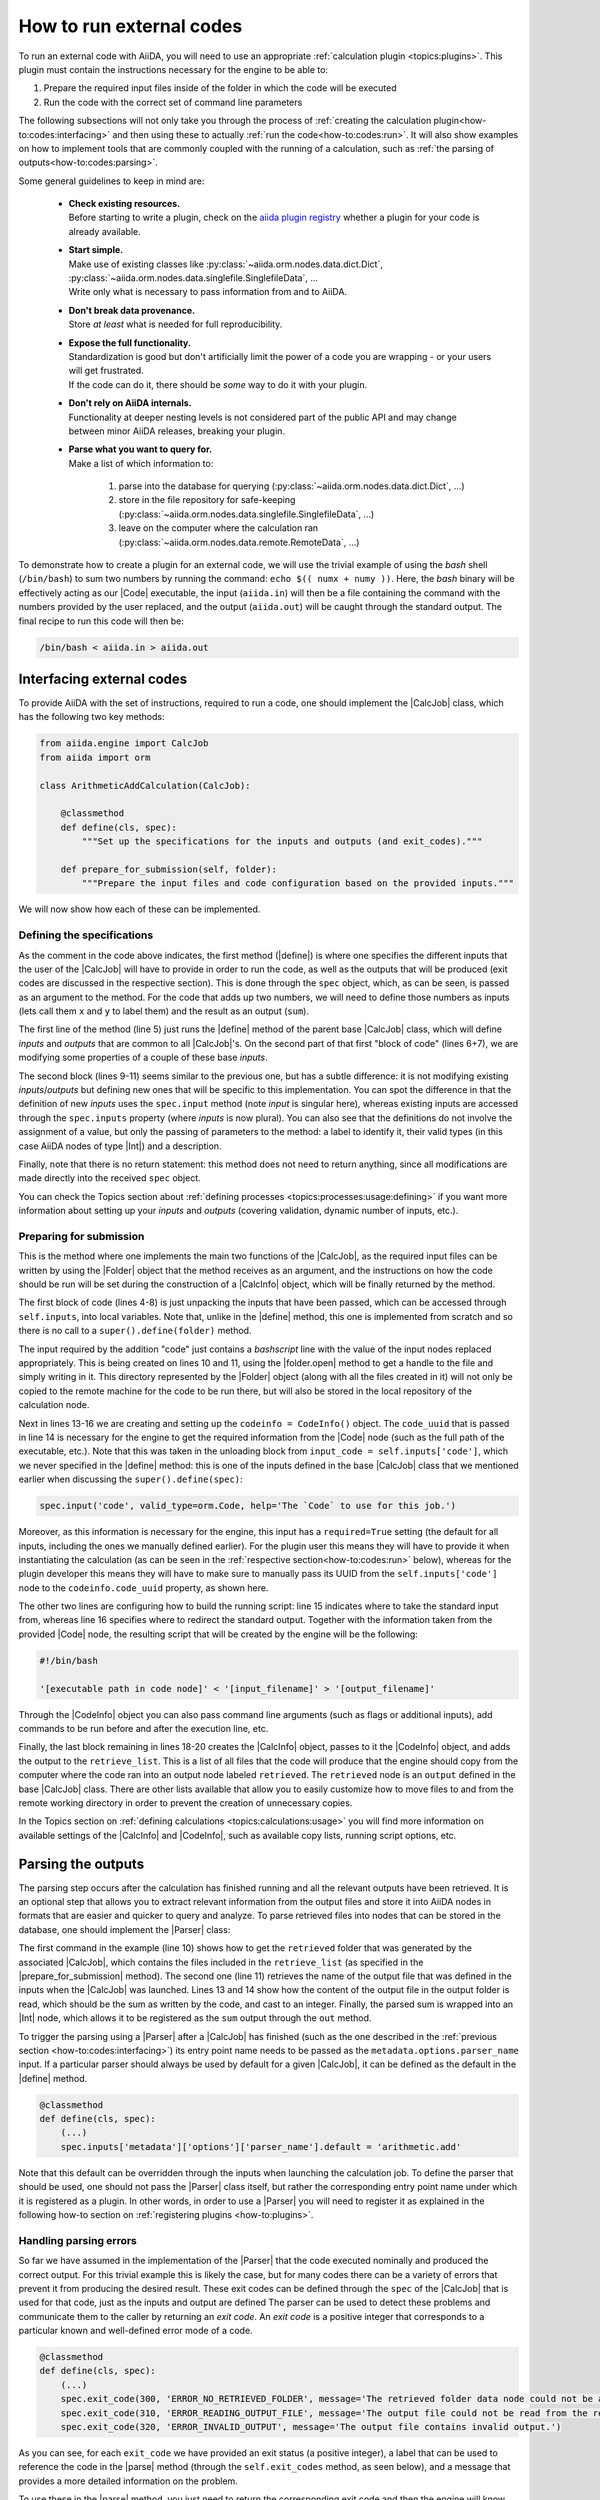 .. _how-to:codes:

*************************
How to run external codes
*************************

To run an external code with AiiDA, you will need to use an appropriate :ref:`calculation plugin <topics:plugins>`.
This plugin must contain the instructions necessary for the engine to be able to:

1. Prepare the required input files inside of the folder in which the code will be executed
2. Run the code with the correct set of command line parameters

The following subsections will not only take you through the process of :ref:`creating the calculation plugin<how-to:codes:interfacing>` and then using these to actually :ref:`run the code<how-to:codes:run>`.
It will also show examples on how to implement tools that are commonly coupled with the running of a calculation, such as :ref:`the parsing of outputs<how-to:codes:parsing>`.

.. todo::

    Add to preceding sentence: :ref:`the communication with external machines<how-to:codes:transport>` and the interaction with its :ref:`scheduling software<how-to:codes:scheduler>`.

Some general guidelines to keep in mind are:

 * | **Check existing resources.**
   | Before starting to write a plugin, check on the `aiida plugin registry <https://aiidateam.github.io/aiida-registry/>`_ whether a plugin for your code is already available.
 * | **Start simple.**
   | Make use of existing classes like :py:class:`~aiida.orm.nodes.data.dict.Dict`, :py:class:`~aiida.orm.nodes.data.singlefile.SinglefileData`, ...
   | Write only what is necessary to pass information from and to AiiDA.
 * | **Don't break data provenance.**
   | Store *at least* what is needed for full reproducibility.
 * | **Expose the full functionality.**
   | Standardization is good but don't artificially limit the power of a code you are wrapping - or your users will get frustrated.
   | If the code can do it, there should be *some* way to do it with your plugin.
 * | **Don't rely on AiiDA internals.**
   | Functionality at deeper nesting levels is not considered part of the public API and may change between minor AiiDA releases, breaking your plugin.
 * | **Parse what you want to query for.**
   | Make a list of which information to:

     #. parse into the database for querying (:py:class:`~aiida.orm.nodes.data.dict.Dict`, ...)
     #. store in the file repository for safe-keeping (:py:class:`~aiida.orm.nodes.data.singlefile.SinglefileData`, ...)
     #. leave on the computer where the calculation ran (:py:class:`~aiida.orm.nodes.data.remote.RemoteData`, ...)

To demonstrate how to create a plugin for an external code, we will use the trivial example of using the `bash` shell (``/bin/bash``) to sum two numbers by running the command: ``echo $(( numx + numy ))``.
Here, the `bash` binary will be effectively acting as our |Code| executable, the input (``aiida.in``) will then be a file containing the command with the numbers provided by the user replaced, and the output (``aiida.out``) will be caught through the standard output.
The final recipe to run this code will then be:

.. code-block:: bash

    /bin/bash < aiida.in > aiida.out

.. _how-to:codes:interfacing:

Interfacing external codes
==========================

To provide AiiDA with the set of instructions, required to run a code, one should implement the |CalcJob| class, which has the following two key methods:

.. code-block:: python

    from aiida.engine import CalcJob
    from aiida import orm

    class ArithmeticAddCalculation(CalcJob):

        @classmethod
        def define(cls, spec):
            """Set up the specifications for the inputs and outputs (and exit_codes)."""

        def prepare_for_submission(self, folder):
            """Prepare the input files and code configuration based on the provided inputs."""

We will now show how each of these can be implemented.

Defining the specifications
---------------------------

As the comment in the code above indicates, the first method (|define|) is where one specifies the different inputs that the user of the |CalcJob| will have to provide in order to run the code, as well as the outputs that will be produced (exit codes are discussed in the respective section).
This is done through the |spec| object, which, as can be seen, is passed as an argument to the method.
For the code that adds up two numbers, we will need to define those numbers as inputs (lets call them ``x`` and ``y`` to label them) and the result as an output (``sum``).

.. code-block:: python
   :linenos:

    @classmethod
    def define(cls, spec):
        """Set up the specifications for the inputs and outputs (and exit_codes)."""

        super().define(spec)
        spec.inputs['metadata']['options']['input_filename'].default = 'aiida.in'
        spec.inputs['metadata']['options']['output_filename'].default = 'aiida.out'

        spec.input('x', valid_type=orm.Int, help='The left operand.')
        spec.input('y', valid_type=orm.Int, help='The right operand.')
        spec.output('sum', valid_type=orm.Int, help='The sum of the left and right operand.')

The first line of the method (line 5) just runs the |define| method of the parent base |CalcJob| class, which will define `inputs` and `outputs` that are common to all |CalcJob|'s.
On the second part of that first "block of code" (lines 6+7), we are modifying some properties of a couple of these base `inputs`.

The second block (lines 9-11) seems similar to the previous one, but has a subtle difference: it is not modifying existing `inputs`/`outputs` but defining new ones that will be specific to this implementation.
You can spot the difference in that the definition of new `inputs` uses the ``spec.input`` method (note `input` is singular here), whereas existing inputs are accessed through the ``spec.inputs`` property (where `inputs` is now plural).
You can also see that the definitions do not involve the assignment of a value, but only the passing of parameters to the method: a label to identify it, their valid types (in this case AiiDA nodes of type |Int|) and a description.

Finally, note that there is no return statement: this method does not need to return anything, since all modifications are made directly into the received |spec| object.

You can check the Topics section about :ref:`defining processes <topics:processes:usage:defining>` if you want more information about setting up your `inputs` and `outputs` (covering validation, dynamic number of inputs, etc.).

Preparing for submission
------------------------

This is the method where one implements the main two functions of the |CalcJob|, as the required input files can be written by using the |Folder| object that the method receives as an argument, and the instructions on how the code should be run will be set during the construction of a |CalcInfo| object, which will be finally returned by the method.

.. code-block:: python
   :linenos:

    def prepare_for_submission(self, folder):
        """Prepare the input files and code configuration based on the provided inputs."""

        input_x = self.inputs['x']
        input_y = self.inputs['y']
        input_code = self.inputs['code']
        input_filename = self.inputs['metadata']['options']['input_filename']
        output_filename = self.inputs['metadata']['options']['output_filename']

        with folder.open(input_filename, 'w', encoding='utf8') as handle:
            handle.write('echo $(( {} + {} ))\n'.format(input_x.value, input_y.value))

        codeinfo = CodeInfo()
        codeinfo.code_uuid = input_code.uuid
        codeinfo.stdin_name = input_filename
        codeinfo.stdout_name = output_filename

        calcinfo = CalcInfo()
        calcinfo.codes_info = [codeinfo]
        calcinfo.retrieve_list = [output_filename]

        return calcinfo

The first block of code (lines 4-8) is just unpacking the inputs that have been passed, which can be accessed through ``self.inputs``, into local variables.
Note that, unlike in the |define| method, this one is implemented from scratch and so there is no call to a ``super().define(folder)`` method.

The input required by the addition "code" just contains a `bashscript` line with the value of the input nodes replaced appropriately.
This is being created on lines 10 and 11, using the |folder.open| method to get a handle to the file and simply writing in it.
This directory represented by the |Folder| object (along with all the files created in it) will not only be copied to the remote machine for the code to be run there, but will also be stored in the local repository of the calculation node.

Next in lines 13-16 we are creating and setting up the ``codeinfo = CodeInfo()`` object.
The ``code_uuid`` that is passed in line 14 is necessary for the engine to get the required information from the |Code| node (such as the full path of the executable, etc.).
Note that this was taken in the unloading block from ``input_code = self.inputs['code']``, which we never specified in the |define| method: this is one of the inputs defined in the base |CalcJob| class that we mentioned earlier when discussing the ``super().define(spec)``:

.. code-block:: python

    spec.input('code', valid_type=orm.Code, help='The `Code` to use for this job.')

Moreover, as this information is necessary for the engine, this input has a ``required=True`` setting (the default for all inputs, including the ones we manually defined earlier).
For the plugin user this means they will have to provide it when instantiating the calculation (as can be seen in the :ref:`respective section<how-to:codes:run>` below), whereas for the plugin developer this means they will have to make sure to manually pass its UUID from the ``self.inputs['code']`` node to the ``codeinfo.code_uuid`` property, as shown here.

The other two lines are configuring how to build the running script: line 15 indicates where to take the standard input from, whereas line 16 specifies where to redirect the standard output.
Together with the information taken from the provided |Code| node, the resulting script that will be created by the engine will be the following:

.. code-block:: bash

    #!/bin/bash

    '[executable path in code node]' < '[input_filename]' > '[output_filename]'

Through the |CodeInfo| object you can also pass command line arguments (such as flags or additional inputs), add commands to be run before and after the execution line, etc.

Finally, the last block remaining in lines 18-20 creates the |CalcInfo| object, passes to it the |CodeInfo| object, and adds the output to the ``retrieve_list``.
This is a list of all files that the code will produce that the engine should copy from the computer where the code ran into an output node labeled ``retrieved``.
The ``retrieved`` node is an ``output`` defined in the base |CalcJob| class.
There are other lists available that allow you to easily customize how to move files to and from the remote working directory in order to prevent the creation of unnecessary copies.

In the Topics section on :ref:`defining calculations <topics:calculations:usage>` you will find more information on available settings of the |CalcInfo| and |CodeInfo|, such as available copy lists, running script options, etc.

.. _how-to:codes:parsing:

Parsing the outputs
===================

The parsing step occurs after the calculation has finished running and all the relevant outputs have been retrieved.
It is an optional step that allows you to extract relevant information from the output files and store it into AiiDA nodes in formats that are easier and quicker to query and analyze.
To parse retrieved files into nodes that can be stored in the database, one should implement the |Parser| class:

.. code-block:: python
   :linenos:

    from aiida.parsers.parser import Parser
    from aiida.common import exceptions
    from aiida import orm

    class ArithmeticAddParser(Parser):

        def parse(self, **kwargs):
            """Parse the contents of the retrieved output files into nodes."""

            output_folder = self.retrieved
            output_filename = self.node.get_option('output_filename')

            with output_folder.open(output_filename, 'r') as handle:
                result = int(handle.read())

            self.out('sum', orm.Int(result))

The first command in the example (line 10) shows how to get the ``retrieved`` folder that was generated by the associated |CalcJob|, which contains the files included in the ``retrieve_list`` (as specified in the |prepare_for_submission| method).
The second one (line 11) retrieves the name of the output file that was defined in the inputs when the |CalcJob| was launched.
Lines 13 and 14 show how the content of the output file in the output folder is read, which should be the sum as written by the code, and cast to an integer.
Finally, the parsed sum is wrapped into an |Int| node, which allows it to be registered as the ``sum`` output through the ``out`` method.

To trigger the parsing using a |Parser| after a |CalcJob| has finished (such as the one described in the :ref:`previous section <how-to:codes:interfacing>`) its entry point name needs to be passed as the ``metadata.options.parser_name`` input.
If a particular parser should always be used by default for a given |CalcJob|, it can be defined as the default in the |define| method.

.. code-block:: python

    @classmethod
    def define(cls, spec):
        (...)
        spec.inputs['metadata']['options']['parser_name'].default = 'arithmetic.add'

Note that this default can be overridden through the inputs when launching the calculation job.
To define the parser that should be used, one should not pass the |Parser| class itself, but rather the corresponding entry point name under which it is registered as a plugin.
In other words, in order to use a |Parser| you will need to register it as explained in the following how-to section on :ref:`registering plugins <how-to:plugins>`.

Handling parsing errors
-----------------------

So far we have assumed in the implementation of the |Parser| that the code executed nominally and produced the correct output.
For this trivial example this is likely the case, but for many codes there can be a variety of errors that prevent it from producing the desired result.
These exit codes can be defined through the |spec| of the |CalcJob| that is used for that code, just as the inputs and output are defined
The parser can be used to detect these problems and communicate them to the caller by returning an `exit code`.
An `exit code` is a positive integer that corresponds to a particular known and well-defined error mode of a code.

.. code-block:: python

    @classmethod
    def define(cls, spec):
        (...)
        spec.exit_code(300, 'ERROR_NO_RETRIEVED_FOLDER', message='The retrieved folder data node could not be accessed.')
        spec.exit_code(310, 'ERROR_READING_OUTPUT_FILE', message='The output file could not be read from the retrieved folder.')
        spec.exit_code(320, 'ERROR_INVALID_OUTPUT', message='The output file contains invalid output.')

As you can see, for each ``exit_code`` we have provided an exit status (a positive integer), a label that can be used to reference the code in the |parse| method (through the ``self.exit_codes`` method, as seen below), and a message that provides a more detailed information on the problem.

To use these in the |parse| method, you just need to return the corresponding exit code and then the engine will know when to set it on the corresponding calculation job node.

.. code-block:: python
   :linenos:

    def parse(self, **kwargs):
        """Parse the contents of the retrieved output files into nodes."""

        try:
            output_folder = self.retrieved
        except exceptions.NotExistent:
            return self.exit_codes.ERROR_NO_RETRIEVED_FOLDER

        output_filename = self.node.get_option('output_filename')

        try:
            with output_folder.open(output_filename, 'r') as handle:
                try:
                    result = int(handle.read())
                except ValueError:
                    return self.exit_codes.ERROR_INVALID_OUTPUT
        except OSError:
            return self.exit_codes.ERROR_READING_OUTPUT_FILE


        self.out('sum', orm.Int(result))

You can see there is one for the case where no ``retrieve`` output was found (lines 4-7), another for the case of not being able to read the output file (outter ``try``/``except`` structure in lines 11-18), and finally one for when the result printed in the file is not a valid integer (inner ``try``/``except`` structure in lines 13-16).
The Topics section on :ref:`defining processes <topics:processes:usage:defining>` provides additional information on how to use exit codes.

.. todo::

    .. _how-to:codes:computers:

    title: Configuring remote computers

    `#4123`_

.. _how-to:codes:run:

Running external codes
======================

To run an external code with AiiDA, you will need to use an appropriate :ref:`calculation plugin <topics:plugins>` that knows how to transform the input nodes into the input files that the code expects, copy everything in the code's machine, run the calculation and retrieve the results.
You can check the `plugin registry <https://aiidateam.github.io/aiida-registry/>`_ to see if a plugin already exists for the code that you would like to run.
If that is not the case, you can :ref:`develop your own <how-to:codes:interfacing>`.
After you have installed the plugin, you can start running the code through AiiDA.
To check which calculation plugins you have currently installed, run:

.. code-block:: bash

    $ verdi plugin list aiida.calculations

As an example, we will show how to use the ``arithmetic.add`` plugin, which is a pre-installed plugin that uses the `bash shell <https://www.gnu.org/software/bash/>`_ to sum two integers.
You can access it with the ``CalculationFactory``:

.. code-block:: python

    from aiida.plugins import CalculationFactory
    calculation_class = CalculationFactory('arithmetic.add')

Next, we provide the inputs for the code when running the calculation.
Use ``verdi plugin`` to determine what inputs a specific plugin expects:

.. code-block:: bash

    $ verdi plugin list aiida.calculations arithmetic.add
    (...)
        Inputs:
               code:  required  Code        The `Code` to use for this job.
                  x:  required  Int, Float  The left operand.
                  y:  required  Int, Float  The right operand.
    (...)

You will see that 3 inputs nodes are required: two containing the values to add up (``x``, ``y``) and one containing information about the specific code to execute (``code``).
If you already have these nodes in your database, you can get them by :ref:`querying for them <how-to:data:find>` or using ``orm.load_node(<PK>)``.
Otherwise, you will need to create them as shown below (note that you `will` need to already have the ``localhost`` computer configured, as explained in the :ref:`previous how-to<how-to:codes:computers>`):

.. code-block:: python

    from aiida import orm
    bash_binary = orm.Code(remote_computer_exec=[localhost, '/bin/bash'])
    number_x = orm.Int(17)
    number_y = orm.Int(11)

To provide these as inputs to the calculations, we will now use the ``builder`` object that we can get from the class:

.. code-block:: python

    calculation_builder = calculation_class.get_builder()
    calculation_builder.code = bash_binary
    calculation_builder.x = number_x
    calculation_builder.y = number_y

Now everything is in place and ready to perform the calculation, which can be done in two different ways.
The first one is blocking and will return a dictionary containing all the output nodes (keyed after their label, so in this case these should be: "remote_folder", "retrieved" and "sum") that you can safely inspect and work with:

.. code-block:: python

    from aiida.engine import run
    output_dict = run(calculation_builder)
    sum_result = output_dict['sum']

The second one is non blocking, as you will be submitting it to the daemon and control is immediately returned to the interpreter.
The return value in this case is the calculation node that is stored in the database.

.. code-block:: python

    from aiida.engine import submit
    calculation = submit(calculation_builder)

Note that, although you have access to the node, the underlying calculation `process` is not guaranteed to have finished when you get back control in the interpreter.
You can use the verdi command line interface to :ref:`monitor<topics:processes:usage:monitoring>` these processes:

.. code-block:: bash

    $ verdi process list

Performing a dry-run
--------------------

Additionally, you might want to check and verify your inputs before actually running or submitting a calculation.
You can do so by specifying to use a ``dry_run``, which will create all the input files in a local directory (``submit_test/[date]-0000[x]``) so you can inspect them before actually launching the calculation:

.. code-block:: python

    calculation_builder.metadata.dry_run = True
    calculation_builder.metadata.store_provenance = False
    run(calculation_builder)

.. todo::

    .. _how-to:codes:caching:

    title: Using caching to save computational resources

    `#3988`_


    .. _how-to:codes:scheduler:

    title: Adding support for a custom scheduler

    `#3989`_


    .. _how-to:codes:transport:

    title: Adding support for a custom transport

    `#3990`_


.. |Int| replace:: :py:class:`~aiida.orm.nodes.data.int.Int`
.. |Code| replace:: :py:class:`~aiida.orm.nodes.data.Code`
.. |Parser| replace:: :py:class:`~aiida.parsers.parser.Parser`
.. |parse| replace:: :py:class:`~aiida.parsers.parser.Parser.parse`
.. |folder| replace:: :py:class:`~aiida.common.folders.Folder`
.. |folder.open| replace:: :py:class:`~aiida.common.folders.Folder.open`
.. |CalcJob| replace:: :py:class:`~aiida.engine.processes.calcjobs.calcjob.CalcJob`
.. |CalcInfo| replace:: :py:class:`~aiida.common.CalcInfo`
.. |CodeInfo| replace:: :py:class:`~aiida.common.CodeInfo`
.. |spec| replace:: ``spec``
.. |define| replace:: :py:class:`~aiida.engine.processes.calcjobs.CalcJob.define`
.. |prepare_for_submission| replace:: :py:class:`~aiida.engine.processes.calcjobs.CalcJob.prepare_for_submission`

.. _#3988: https://github.com/aiidateam/aiida-core/issues/3988
.. _#3989: https://github.com/aiidateam/aiida-core/issues/3989
.. _#3990: https://github.com/aiidateam/aiida-core/issues/3990
.. _#4123: https://github.com/aiidateam/aiida-core/issues/4123
